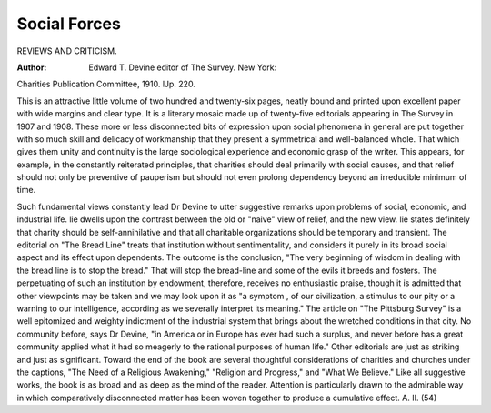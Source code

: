 Social Forces
==============

REVIEWS AND CRITICISM.

:Author: Edward T. Devine editor of The Survey. New York:
Charities Publication Committee, 1910. lJp. 220.

This is an attractive little volume of two hundred and twenty-six
pages, neatly bound and printed upon excellent paper with wide margins and clear type. It is a literary mosaic made up of twenty-five
editorials appearing in The Survey in 1907 and 1908. These more or
less disconnected bits of expression upon social phenomena in general are
put together with so much skill and delicacy of workmanship that they
present a symmetrical and well-balanced whole. That which gives them
unity and continuity is the large sociological experience and economic
grasp of the writer. This appears, for example, in the constantly reiterated principles, that charities should deal primarily with social causes,
and that relief should not only be preventive of pauperism but should
not even prolong dependency beyond an irreducible minimum of time.

Such fundamental views constantly lead Dr Devine to utter suggestive remarks upon problems of social, economic, and industrial life. lie
dwells upon the contrast between the old or "naive" view of relief, and
the new view. lie states definitely that charity should be self-annihilative
and that all charitable organizations should be temporary and transient.
The editorial on "The Bread Line" treats that institution without sentimentality, and considers it purely in its broad social aspect and its
effect upon dependents. The outcome is the conclusion, "The very
beginning of wisdom in dealing with the bread line is to stop the bread."
That will stop the bread-line and some of the evils it breeds and fosters.
The perpetuating of such an institution by endowment, therefore,
receives no enthusiastic praise, though it is admitted that other viewpoints may be taken and we may look upon it as "a symptom , of our
civilization, a stimulus to our pity or a warning to our intelligence,
according as we severally interpret its meaning." The article on "The
Pittsburg Survey" is a well epitomized and weighty indictment of the
industrial system that brings about the wretched conditions in that city.
No community before, says Dr Devine, "in America or in Europe has
ever had such a surplus, and never before has a great community
applied what it had so meagerly to the rational purposes of human life."
Other editorials are just as striking and just as significant. Toward
the end of the book are several thoughtful considerations of charities
and churches under the captions, "The Need of a Religious Awakening,"
"Religion and Progress," and "What We Believe." Like all suggestive
works, the book is as broad and as deep as the mind of the reader.
Attention is particularly drawn to the admirable way in which comparatively disconnected matter has been woven together to produce a cumulative effect.
A. II.
(54)
